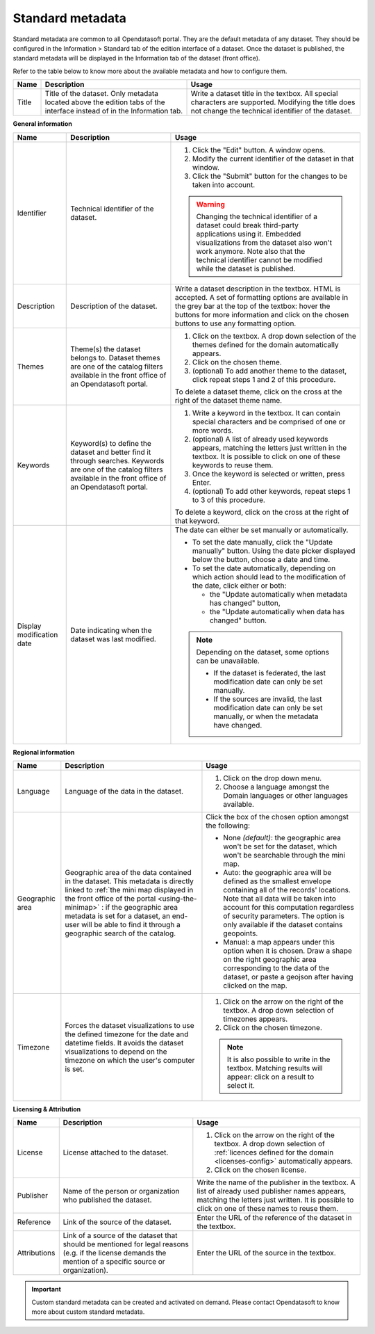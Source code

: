 Standard metadata
=================

Standard metadata are common to all Opendatasoft portal. They are the default metadata of any dataset. They should be configured in the Information > Standard tab of the edition interface of a dataset. Once the dataset is published, the standard metadata will be displayed in the Information tab of the dataset (front office).

Refer to the table below to know more about the available metadata and how to configure them.

.. list-table::
  :header-rows: 1

  * * Name
    * Description
    * Usage
  * * Title
    * Title of the dataset. Only metadata located above the edition tabs of the interface instead of in the Information tab.
    * Write a dataset title in the textbox. All special characters are supported. Modifying the title does not change the technical identifier of the dataset.

**General information**

.. list-table::
  :header-rows: 1

  * * Name
    * Description
    * Usage
  * * Identifier
    * Technical identifier of the dataset.
    * 1. Click the "Edit" button. A window opens.
      2. Modify the current identifier of the dataset in that window.
      3. Click the "Submit" button for the changes to be taken into account.

      .. admonition:: Warning
         :class: danger

         Changing the technical identifier of a dataset could break third-party applications using it. Embedded visualizations from the dataset also won't work anymore.
         Note also that the technical identifier cannot be modified while the dataset is published.

  * * Description
    * Description of the dataset.
    * Write a dataset description in the textbox. HTML is accepted. A set of formatting options are available in the grey bar at the top of the textbox: hover the buttons for more information and click on the chosen buttons to use any formatting option.
  * * Themes
    * Theme(s) the dataset belongs to. Dataset themes are one of the catalog filters available in the front office of an Opendatasoft portal.
    * 1. Click on the textbox. A drop down selection of the themes defined for the domain automatically appears.
      2. Click on the chosen theme.
      3. (optional) To add another theme to the dataset, click repeat steps 1 and 2 of this procedure.

      To delete a dataset theme, click on the cross at the right of the dataset theme name.
  * * Keywords
    * Keyword(s) to define the dataset and better find it through searches. Keywords are one of the catalog filters available in the front office of an Opendatasoft portal.
    * 1. Write a keyword in the textbox. It can contain special characters and be comprised of one or more words.
      2. (optional) A list of already used keywords appears, matching the letters just written in the textbox. It is possible to click on one of these keywords to reuse them.
      3. Once the keyword is selected or written, press Enter.
      4. (optional) To add other keywords, repeat steps 1 to 3 of this procedure.

      To delete a keyword, click on the cross at the right of that keyword.
  * * Display modification date
    * Date indicating when the dataset was last modified.
    * The date can either be set manually or automatically.

      * To set the date manually, click the "Update manually" button. Using the date picker displayed below the button, choose a date and time.
      * To set the date automatically, depending on which action should lead to the modification of the date, click either or both:

        * the "Update automatically when metadata has changed" button,
        * the "Update automatically when data has changed" button.

      .. admonition:: Note
         :class: note

         Depending on the dataset, some options can be unavailable.

         * If the dataset is federated, the last modification date can only be set manually.
         * If the sources are invalid, the last modification date can only be set manually, or when the metadata have changed.

**Regional information**

.. list-table::
  :header-rows: 1

  * * Name
    * Description
    * Usage
  * * Language
    * Language of the data in the dataset.
    * 1. Click on the drop down menu.
      2. Choose a language amongst the Domain languages or other languages available.
  * * Geographic area
    * Geographic area of the data contained in the dataset. This metadata is directly linked to :ref:`the mini map displayed in the front office of the portal <using-the-minimap>` : if the geographic area metadata is set for a dataset, an end-user will be able to find it through a geographic search of the catalog.
    * Click the box of the chosen option amongst the following:

      * None *(default)*: the geographic area won't be set for the dataset, which won't be searchable through the mini map.
      * Auto: the geographic area will be defined as the smallest envelope containing all of the records' locations. Note that all data will be taken into account for this computation regardless of security parameters. The option is only available if the dataset contains geopoints.
      * Manual: a map appears under this option when it is chosen. Draw a shape on the right geographic area corresponding to the data of the dataset, or paste a geojson after having clicked on the map.
  * * Timezone
    * Forces the dataset visualizations to use the defined timezone for the date and datetime fields. It avoids the dataset visualizations to depend on the timezone on which the user's computer is set.
    * 1. Click on the arrow on the right of the textbox. A drop down selection of timezones appears.
      2. Click on the chosen timezone.

      .. admonition:: Note
         :class: note

         It is also possible to write in the textbox. Matching results will appear: click on a result to select it.

**Licensing & Attribution**

.. list-table::
  :header-rows: 1

  * * Name
    * Description
    * Usage
  * * License
    * License attached to the dataset.
    * 1. Click on the arrow on the right of the textbox. A drop down selection of :ref:`licences defined for the domain <licenses-config>` automatically appears.
      2. Click on the chosen license.
  * * Publisher
    * Name of the person or organization who published the dataset.
    * Write the name of the publisher in the textbox. A list of already used publisher names appears, matching the letters just written. It is possible to click on one of these names to reuse them.
  * * Reference
    * Link of the source of the dataset.
    * Enter the URL of the reference of the dataset in the textbox.
  * * Attributions
    * Link of a source of the dataset that should be mentioned for legal reasons (e.g. if the license demands the mention of a specific source or organization).
    * Enter the URL of the source in the textbox.


.. admonition:: Important
   :class: important

   Custom standard metadata can be created and activated on demand. Please contact Opendatasoft to know more about custom standard metadata.
